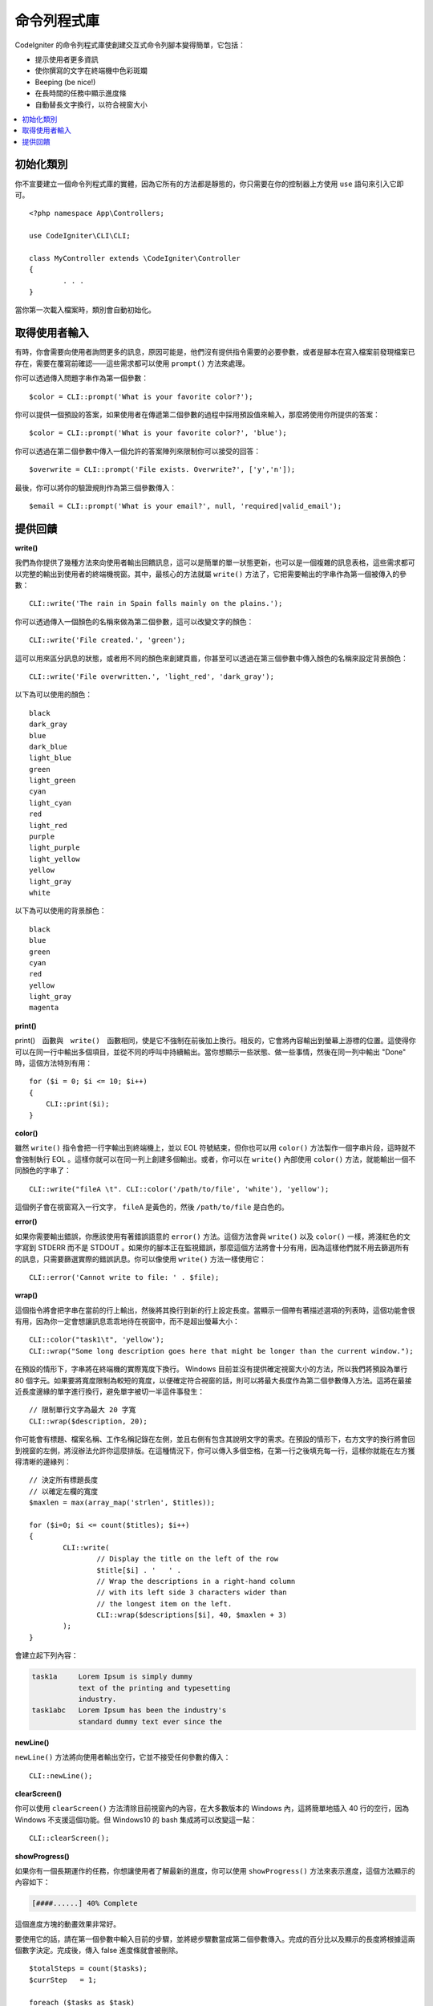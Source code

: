 ##############
命令列程式庫
##############

CodeIgniter 的命令列程式庫使創建交互式命令列腳本變得簡單，它包括：

* 提示使用者更多資訊
* 使你撰寫的文字在終端機中色彩斑斕
* Beeping (be nice!)
* 在長時間的任務中顯示進度條
* 自動替長文字換行，以符合視窗大小

.. contents::
    :local:
    :depth: 2

初始化類別
======================

你不宣要建立一個命令列程式庫的實體，因為它所有的方法都是靜態的，你只需要在你的控制器上方使用 ``use`` 語句來引入它即可。

::

	<?php namespace App\Controllers;

	use CodeIgniter\CLI\CLI;

	class MyController extends \CodeIgniter\Controller
	{
		. . .
	}

當你第一次載入檔案時，類別會自動初始化。

取得使用者輸入
===========================

有時，你會需要向使用者詢問更多的訊息，原因可能是，他們沒有提供指令需要的必要參數，或者是腳本在寫入檔案前發現檔案已存在，需要在覆寫前確認——這些需求都可以使用 ``prompt()`` 方法來處理。

你可以透過傳入問題字串作為第一個參數：

::

	$color = CLI::prompt('What is your favorite color?');

你可以提供一個預設的答案，如果使用者在傳遞第二個參數的過程中採用預設值來輸入，那麼將使用你所提供的答案：

::

	$color = CLI::prompt('What is your favorite color?', 'blue');

你可以透過在第二個參數中傳入一個允許的答案陣列來限制你可以接受的回答：

::

	$overwrite = CLI::prompt('File exists. Overwrite?', ['y','n']);

最後，你可以將你的驗證規則作為第三個參數傳入：

::

	$email = CLI::prompt('What is your email?', null, 'required|valid_email');

提供回饋
==================

**write()**

我們為你提供了幾種方法來向使用者輸出回饋訊息，這可以是簡單的單一狀態更新，也可以是一個複雜的訊息表格，這些需求都可以完整的輸出到使用者的終端機視窗。其中，最核心的方法就屬 ``write()`` 方法了，它把需要輸出的字串作為第一個被傳入的參數：

::

	CLI::write('The rain in Spain falls mainly on the plains.');

你可以透過傳入一個顏色的名稱來做為第二個參數，這可以改變文字的顏色：

::

	CLI::write('File created.', 'green');

這可以用來區分訊息的狀態，或者用不同的顏色來創建頁眉，你甚至可以透過在第三個參數中傳入顏色的名稱來設定背景顏色：

::

	CLI::write('File overwritten.', 'light_red', 'dark_gray');

以下為可以使用的顏色：

::

	black
	dark_gray
	blue
	dark_blue
	light_blue
	green
	light_green
	cyan
	light_cyan
	red
	light_red
	purple
	light_purple
	light_yellow
	yellow
	light_gray
	white

以下為可以使用的背景顏色：

::

	black
	blue
	green
	cyan
	red
	yellow
	light_gray
	magenta

**print()**

print()　函數與　``write()``　函數相同，使是它不強制在前後加上換行。相反的，它會將內容輸出到螢幕上游標的位置。這使得你可以在同一行中輸出多個項目，並從不同的呼叫中持續輸出。當你想顯示一些狀態、做一些事情，然後在同一列中輸出 "Done" 時，這個方法特別有用：

::

    for ($i = 0; $i <= 10; $i++)
    {
        CLI::print($i);
    }

**color()**

雖然 ``write()`` 指令會把一行字輸出到終端機上，並以 EOL 符號結束，但你也可以用 ``color()`` 方法製作一個字串片段，這時就不會強制執行 EOL 。這樣你就可以在同一列上創建多個輸出。或者，你可以在 ``write()`` 內部使用 ``color()`` 方法，就能輸出一個不同顏色的字串了：

::

	CLI::write("fileA \t". CLI::color('/path/to/file', 'white'), 'yellow');

這個例子會在視窗寫入一行文字， ``fileA`` 是黃色的，然後 ``/path/to/file`` 是白色的。

**error()**

如果你需要輸出錯誤，你應該使用有著錯誤語意的 ``error()`` 方法。這個方法會與 ``write()`` 以及 ``color()`` 一樣，將淺紅色的文字寫到 STDERR 而不是 STDOUT 。如果你的腳本正在監視錯誤，那麼這個方法將會十分有用，因為這樣他們就不用去篩選所有的訊息，只需要篩選實際的錯誤訊息。你可以像使用 ``write()`` 方法一樣使用它：

::

	CLI::error('Cannot write to file: ' . $file);

**wrap()**

這個指令將會把字串在當前的行上輸出，然後將其換行到新的行上設定長度。當顯示一個帶有著描述選項的列表時，這個功能會很有用，因為你一定會想讓訊息乖乖地待在視窗中，而不是超出螢幕大小：

::

	CLI::color("task1\t", 'yellow');
	CLI::wrap("Some long description goes here that might be longer than the current window.");

在預設的情形下，字串將在終端機的實際寬度下換行。 Windows 目前並沒有提供確定視窗大小的方法，所以我們將預設為單行 80 個字元。如果要將寬度限制為較短的寬度，以便確定符合視窗的話，則可以將最大長度作為第二個參數傳入方法。這將在最接近長度邊緣的單字進行換行，避免單字被切一半這件事發生：

::

	// 限制單行文字為最大 20 字寬
	CLI::wrap($description, 20);

你可能會有標題、檔案名稱、工作名稱記錄在左側，並且右側有包含其說明文字的需求。在預設的情形下，右方文字的換行將會回到視窗的左側，將沒辦法允許你這麼排版。在這種情況下，你可以傳入多個空格，在第一行之後填充每一行，這樣你就能在左方獲得清晰的邊緣列：

::

	// 決定所有標題長度
	// 以確定左欄的寬度
	$maxlen = max(array_map('strlen', $titles));

	for ($i=0; $i <= count($titles); $i++)
	{
		CLI::write(
			// Display the title on the left of the row
			$title[$i] . '   ' .
			// Wrap the descriptions in a right-hand column
			// with its left side 3 characters wider than
			// the longest item on the left.
			CLI::wrap($descriptions[$i], 40, $maxlen + 3)
		);
	}

會建立起下列內容：

.. code-block:: none

    task1a     Lorem Ipsum is simply dummy
               text of the printing and typesetting
               industry.
    task1abc   Lorem Ipsum has been the industry's
               standard dummy text ever since the

**newLine()**

``newLine()`` 方法將向使用者輸出空行，它並不接受任何參數的傳入：

::

	CLI::newLine();

**clearScreen()**

你可以使用 ``clearScreen()`` 方法清除目前視窗內的內容，在大多數版本的 Windows 內，這將簡單地插入 40 行的空行，因為 Windows 不支援這個功能。但 Windows10 的 bash 集成將可以改變這一點：

::

	CLI::clearScreen();

**showProgress()**

如果你有一個長期運作的任務，你想讓使用者了解最新的進度，你可以使用 ``showProgress()`` 方法來表示進度，這個方法顯示的內容如下：

.. code-block:: none

	[####......] 40% Complete

這個進度方塊的動畫效果非常好。

要使用它的話，請在第一個參數中輸入目前的步驟，並將總步驟數當成第二個參數傳入。完成的百分比以及顯示的長度將根據這兩個數字決定。完成後，傳入 false 進度條就會被刪除。

::

	$totalSteps = count($tasks);
	$currStep   = 1;

	foreach ($tasks as $task)
	{
		CLI::showProgress($currStep++, $totalSteps);
		$task->run();
	}

	// Done, so erase it...
	CLI::showProgress(false);

**table()**

::

	$thead = ['ID', 'Title', 'Updated At', 'Active'];
	$tbody = [
		[7, 'A great item title', '2017-11-15 10:35:02', 1],
		[8, 'Another great item title', '2017-11-16 13:46:54', 0]
	];

	CLI::table($tbody, $thead);

.. code-block:: none

	+----+--------------------------+---------------------+--------+
	| ID | Title                    | Updated At          | Active |
	+----+--------------------------+---------------------+--------+
	| 7  | A great item title       | 2017-11-16 10:35:02 | 1      |
	| 8  | Another great item title | 2017-11-16 13:46:54 | 0      |
	+----+--------------------------+---------------------+--------+

**wait()**

等待一定的秒數，可以選擇等待訊息以及等待按鍵。

::

        // 將會等待你所指定的時間，並顯示倒數計時
        CLI::wait($seconds, true);

        // 繼續顯示訊息，等待輸入
        CLI::wait(0, false);

        // 等待你所指定的時間
        CLI::wait($seconds, false);

